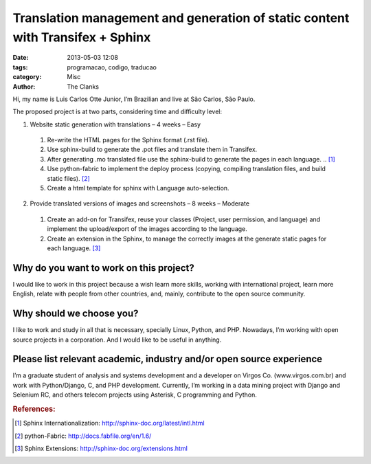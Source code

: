 Translation management and generation of static content with Transifex + Sphinx 
===============================================================================

:date: 2013-05-03 12:08
:tags: programacao, codigo, traducao
:category: Misc
:author: The Clanks

Hi, my name is Luis Carlos Otte Junior, I’m Brazilian and live at São Carlos, São Paulo.

The proposed project is at two parts, considering time and difficulty level: 

#. Website static generation with translations – 4 weeks – Easy

 #. Re-write the HTML pages for the Sphinx format (.rst file).

 #. Use sphinx-build to generate the .pot files and translate them in Transifex.

 #. After generating .mo translated file use the sphinx-build to generate the pages in each language. .. [#]_

 #. Use python-fabric to implement the deploy process (copying, compiling translation files, and build static files). [#]_

 #. Create a html template for sphinx with Language auto-selection.


2. Provide translated versions of images and screenshots – 8 weeks – Moderate

 #. Create an add-on for Transifex, reuse your classes (Project, user permission, and language) and implement the upload/export of the images according to the language.

 #. Create an extension in the Sphinx, to manage the correctly images at the generate static pages for each language. [#]_


 
Why do you want to work on this project?
----------------------------------------

I would like to work in this project because a wish learn more skills, working with international project, learn more English, relate with people from other countries, and, mainly, contribute to the open source community.

 
Why should we choose you?
-------------------------

I like to work and study in all that is necessary, specially Linux, Python, and PHP. Nowadays, I’m working with open source projects in a corporation. And I would like to be useful in anything.

 
Please list relevant academic, industry and/or open source experience
---------------------------------------------------------------------

I’m a graduate student of analysis and systems development and a developer on Virgos Co. (www.virgos.com.br) and work with Python/Django, C, and PHP development. Currently, I’m working in a data mining project with Django and Selenium RC, and others telecom projects using Asterisk, C programming and Python.


.. rubric:: References:

.. [#] Sphinx Internationalization: http://sphinx-doc.org/latest/intl.html
.. [#] python-Fabric: http://docs.fabfile.org/en/1.6/
.. [#] Sphinx Extensions: http://sphinx-doc.org/extensions.html
